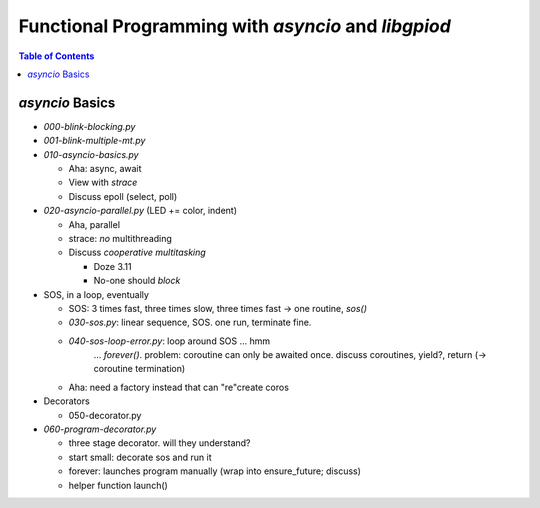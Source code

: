 Functional Programming with `asyncio` and `libgpiod`
====================================================

.. contents:: Table of Contents

`asyncio` Basics
----------------

* `000-blink-blocking.py`
* `001-blink-multiple-mt.py`

* `010-asyncio-basics.py`

  * Aha: async, await
  * View with `strace`
  * Discuss epoll (select, poll)

* `020-asyncio-parallel.py` (LED += color, indent)

  * Aha, parallel
  * strace: *no* multithreading
  * Discuss *cooperative multitasking*

    * Doze 3.11
    * No-one should *block*

* SOS, in a loop, eventually

  * SOS: 3 times fast, three times slow, three times fast -> one
    routine, `sos()`
  * `030-sos.py`: linear sequence, SOS. one run, terminate fine.
  * `040-sos-loop-error.py`: loop around SOS ... hmm
      ... `forever()`. problem: coroutine can only be awaited
      once. discuss coroutines, yield?, return (-> coroutine
      termination)
  * Aha: need a factory instead that can "re"create coros
  
* Decorators

  * 050-decorator.py

* `060-program-decorator.py`

  * three stage decorator. will they understand?
  * start small: decorate sos and run it
  * forever: launches program manually (wrap into ensure_future;
    discuss)
  * helper function launch()
